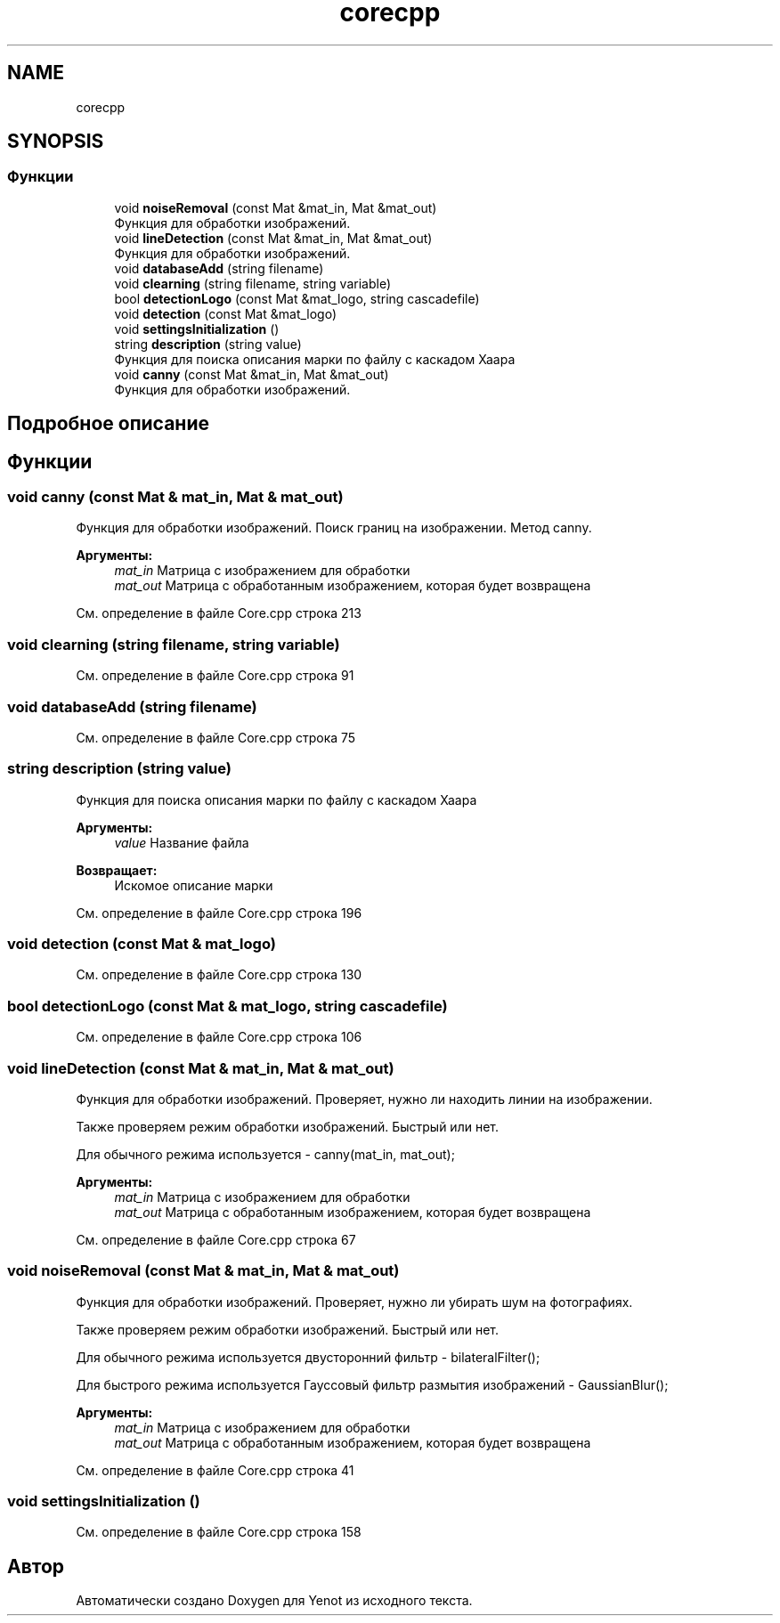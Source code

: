 .TH "corecpp" 3 "Пт 4 Май 2018" "Yenot" \" -*- nroff -*-
.ad l
.nh
.SH NAME
corecpp
.SH SYNOPSIS
.br
.PP
.SS "Функции"

.in +1c
.ti -1c
.RI "void \fBnoiseRemoval\fP (const Mat &mat_in, Mat &mat_out)"
.br
.RI "Функция для обработки изображений\&. "
.ti -1c
.RI "void \fBlineDetection\fP (const Mat &mat_in, Mat &mat_out)"
.br
.RI "Функция для обработки изображений\&. "
.ti -1c
.RI "void \fBdatabaseAdd\fP (string filename)"
.br
.ti -1c
.RI "void \fBclearning\fP (string filename, string variable)"
.br
.ti -1c
.RI "bool \fBdetectionLogo\fP (const Mat &mat_logo, string cascadefile)"
.br
.ti -1c
.RI "void \fBdetection\fP (const Mat &mat_logo)"
.br
.ti -1c
.RI "void \fBsettingsInitialization\fP ()"
.br
.ti -1c
.RI "string \fBdescription\fP (string value)"
.br
.RI "Функция для поиска описания марки по файлу с каскадом Хаара "
.ti -1c
.RI "void \fBcanny\fP (const Mat &mat_in, Mat &mat_out)"
.br
.RI "Функция для обработки изображений\&. "
.in -1c
.SH "Подробное описание"
.PP 

.SH "Функции"
.PP 
.SS "void canny (const Mat & mat_in, Mat & mat_out)"

.PP
Функция для обработки изображений\&. Поиск границ на изображении\&. Метод canny\&.
.PP
\fBАргументы:\fP
.RS 4
\fImat_in\fP Матрица с изображением для обработки 
.br
\fImat_out\fP Матрица с обработанным изображением, которая будет возвращена 
.RE
.PP

.PP
См\&. определение в файле Core\&.cpp строка 213
.SS "void clearning (string filename, string variable)"

.PP
См\&. определение в файле Core\&.cpp строка 91
.SS "void databaseAdd (string filename)"

.PP
См\&. определение в файле Core\&.cpp строка 75
.SS "string description (string value)"

.PP
Функция для поиска описания марки по файлу с каскадом Хаара 
.PP
\fBАргументы:\fP
.RS 4
\fIvalue\fP Название файла 
.RE
.PP
\fBВозвращает:\fP
.RS 4
Искомое описание марки 
.RE
.PP

.PP
См\&. определение в файле Core\&.cpp строка 196
.SS "void detection (const Mat & mat_logo)"

.PP
См\&. определение в файле Core\&.cpp строка 130
.SS "bool detectionLogo (const Mat & mat_logo, string cascadefile)"

.PP
См\&. определение в файле Core\&.cpp строка 106
.SS "void lineDetection (const Mat & mat_in, Mat & mat_out)"

.PP
Функция для обработки изображений\&. Проверяет, нужно ли находить линии на изображении\&.
.PP
Также проверяем режим обработки изображений\&. Быстрый или нет\&.
.PP
Для обычного режима используется - canny(mat_in, mat_out);
.PP
\fBАргументы:\fP
.RS 4
\fImat_in\fP Матрица с изображением для обработки 
.br
\fImat_out\fP Матрица с обработанным изображением, которая будет возвращена 
.RE
.PP

.PP
См\&. определение в файле Core\&.cpp строка 67
.SS "void noiseRemoval (const Mat & mat_in, Mat & mat_out)"

.PP
Функция для обработки изображений\&. Проверяет, нужно ли убирать шум на фотографиях\&.
.PP
Также проверяем режим обработки изображений\&. Быстрый или нет\&.
.PP
Для обычного режима используется двусторонний фильтр - bilateralFilter();
.PP
Для быстрого режима используется Гауссовый фильтр размытия изображений - GaussianBlur();
.PP
\fBАргументы:\fP
.RS 4
\fImat_in\fP Матрица с изображением для обработки 
.br
\fImat_out\fP Матрица с обработанным изображением, которая будет возвращена 
.RE
.PP

.PP
См\&. определение в файле Core\&.cpp строка 41
.SS "void settingsInitialization ()"

.PP
См\&. определение в файле Core\&.cpp строка 158
.SH "Автор"
.PP 
Автоматически создано Doxygen для Yenot из исходного текста\&.
